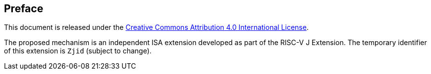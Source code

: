 [colophon]
== Preface

This document is released under the https://creativecommons.org/licenses/by/4.0/[Creative Commons Attribution 4.0 International License].

The proposed mechanism is an independent ISA extension developed as part of the RISC-V J Extension. The temporary identifier of this extension is `Zjid` (subject to change).
